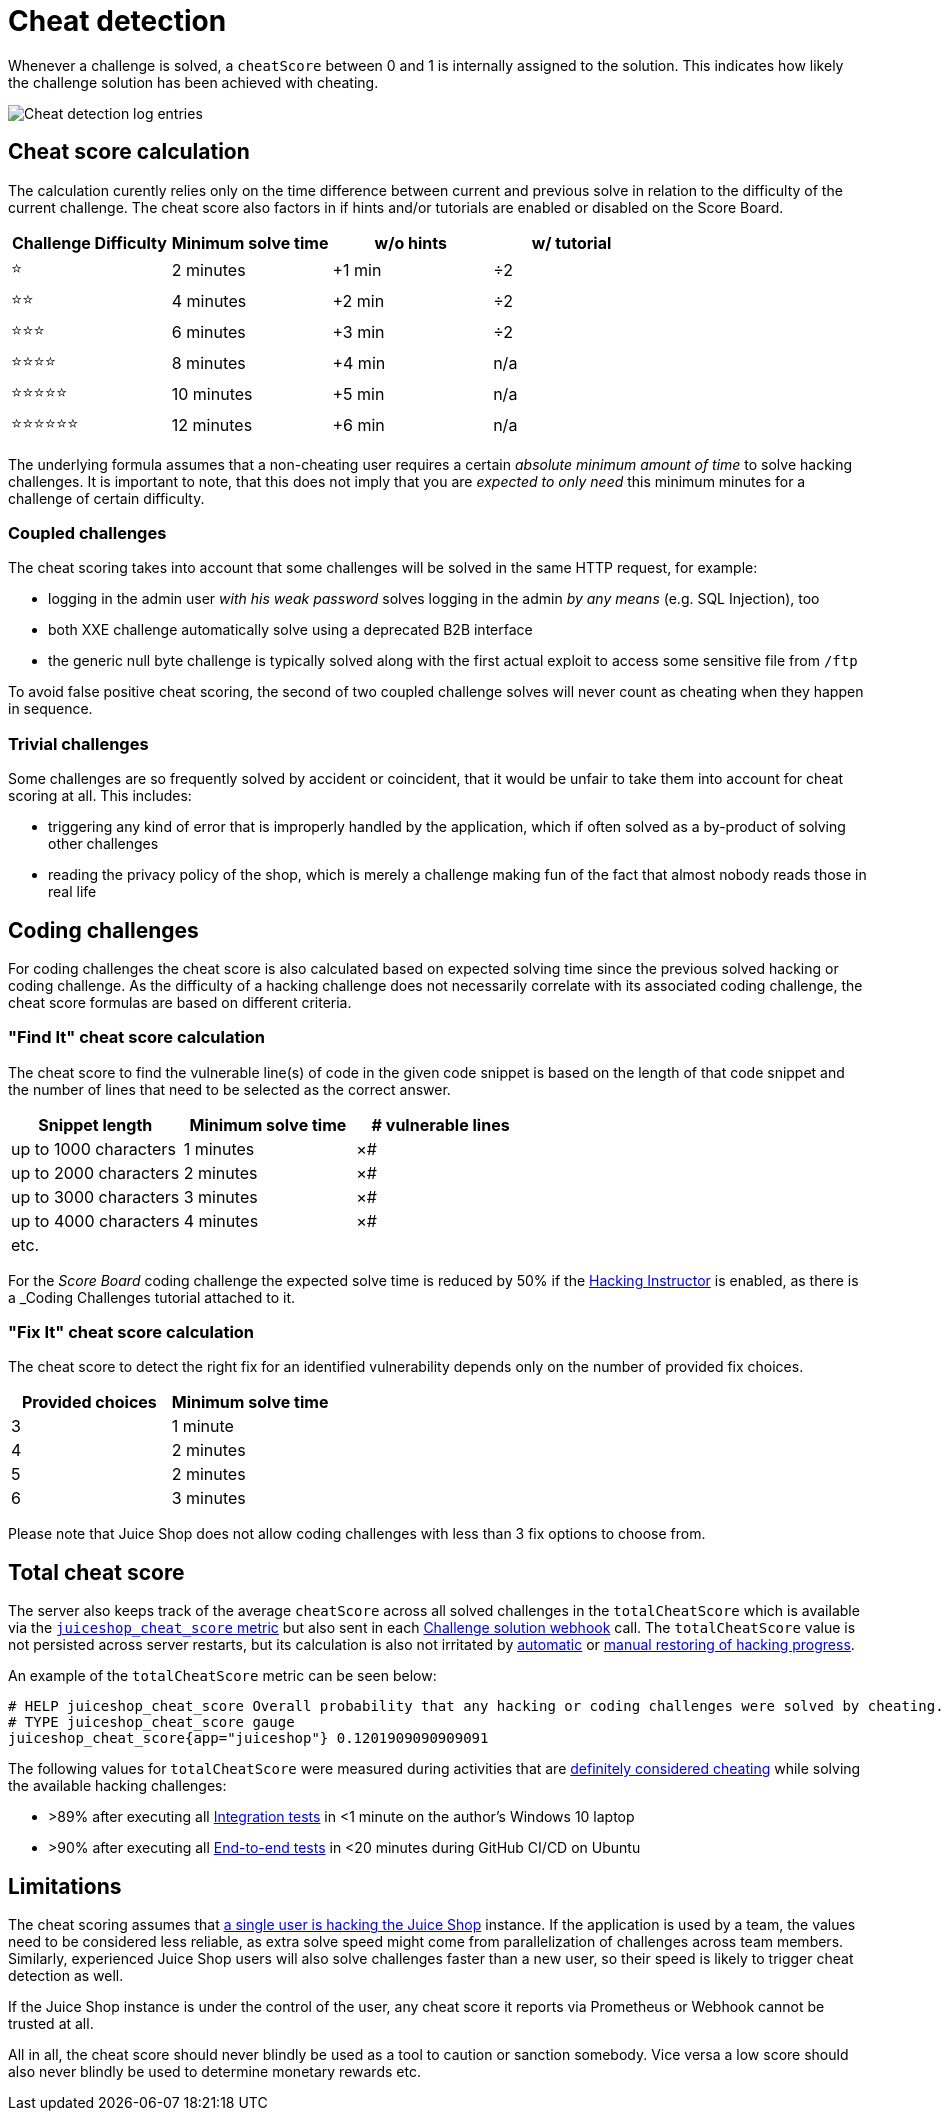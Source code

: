 = Cheat detection

Whenever a challenge is solved, a `cheatScore` between 0 and 1 is
internally assigned to the solution. This indicates how likely the
challenge solution has been achieved with cheating.

image::appendix/cheat-detection_logs.png[Cheat detection log entries]

== Cheat score calculation

The calculation curently relies only on the time difference between
current and previous solve in relation to the difficulty of the current
challenge. The cheat score also factors in if hints and/or tutorials are
enabled or disabled on the Score Board.

|===
| Challenge Difficulty | Minimum solve time | w/o hints | w/ tutorial

| ⭐
| 2 minutes
| +1 min
| ÷2

| ⭐⭐
| 4 minutes
| +2 min
| ÷2

| ⭐⭐⭐
| 6 minutes
| +3 min
| ÷2

| ⭐⭐⭐⭐
| 8 minutes
| +4 min
| n/a

| ⭐⭐⭐⭐⭐
| 10 minutes
| +5 min
| n/a

| ⭐⭐⭐⭐⭐⭐
| 12 minutes
| +6 min
| n/a
|===

The underlying formula assumes that a non-cheating user requires a
certain _absolute minimum amount of time_ to solve hacking challenges.
It is important to note, that this does not imply that you are _expected
to only need_ this minimum minutes for a challenge of certain
difficulty.

=== Coupled challenges

The cheat scoring takes into account that some challenges will be solved
in the same HTTP request, for example:

* logging in the admin user _with his weak password_ solves logging in
the admin _by any means_ (e.g. SQL Injection), too
* both XXE challenge automatically solve using a deprecated B2B
interface
* the generic null byte challenge is typically solved along with the
first actual exploit to access some sensitive file from `/ftp`

To avoid false positive cheat scoring, the second of two coupled
challenge solves will never count as cheating when they happen in
sequence.

=== Trivial challenges

Some challenges are so frequently solved by accident or coincident, that
it would be unfair to take them into account for cheat scoring at all.
This includes:

* triggering any kind of error that is improperly handled by the
application, which if often solved as a by-product of solving other
challenges
* reading the privacy policy of the shop, which is merely a challenge
making fun of the fact that almost nobody reads those in real life

== Coding challenges

For coding challenges the cheat score is also calculated based on expected solving time
since the previous solved hacking or coding challenge. As the difficulty of a hacking
challenge does not necessarily correlate with its associated coding challenge, the
cheat score formulas are based on different criteria.

=== "Find It" cheat score calculation

The cheat score to find the vulnerable line(s) of code in the given code snippet
is based on the length of that code snippet and the number of lines that need to
be selected as the correct answer.

|===
| Snippet length | Minimum solve time | # vulnerable lines

| up to 1000 characters
| 1 minutes
| ×#

| up to 2000 characters
| 2 minutes
| ×#

| up to 3000 characters
| 3 minutes
| ×#

| up to 4000 characters
| 4 minutes
| ×#

| etc.
|
|
|===

For the _Score Board_ coding challenge the expected solve time is reduced by 50% if
the xref:../part1/challenges.adoc#_hacking_instructor[Hacking Instructor] is enabled, as there is a _Coding Challenges_ tutorial attached
to it.

=== "Fix It" cheat score calculation

The cheat score to detect the right fix for an identified vulnerability depends
only on the number of provided fix choices.

|===
| Provided choices | Minimum solve time

| 3
| 1 minute

| 4
| 2 minutes

| 5
| 2 minutes

| 6
| 3 minutes
|===

Please note that Juice Shop does not allow coding challenges with less than 3 fix options
to choose from.

== Total cheat score

The server also keeps track of the average `cheatScore` across all
solved challenges in the `totalCheatScore` which is available via the
xref:appendix/monitoring.adoc#_prometheus_metrics[`juiceshop_cheat_score` metric] but
also sent in each
xref:appendix/integration.adoc#_challenge_solution_webhook[Challenge solution webhook]
call. The `totalCheatScore` value is not persisted across server
restarts, but its calculation is also not irritated by
xref:../part1/challenges.adoc#_automatic_saving_and_restoring_hacking_progress[automatic]
or
xref:../part1/challenges.adoc#_manual_progress_and_settings_backup[manual restoring of hacking progress].

An example of the `totalCheatScore` metric can be seen below:

[,yaml]
----
# HELP juiceshop_cheat_score Overall probability that any hacking or coding challenges were solved by cheating.
# TYPE juiceshop_cheat_score gauge
juiceshop_cheat_score{app="juiceshop"} 0.1201909090909091
----

The following values for `totalCheatScore` were measured during
activities that are
xref:../part1/rules.adoc#_things_considered_cheating[definitely considered cheating] while
solving the available hacking challenges:

* >89% after executing all
xref:../part3/contribution.adoc#_integration_tests[Integration tests] in <1
minute on the author's Windows 10 laptop
* >90% after executing all
xref:../part3/codebase.adoc#_end_to_end_tests[End-to-end tests] in <20
minutes during GitHub CI/CD on Ubuntu

== Limitations

The cheat scoring assumes that
xref:../part1/running.adoc#_single_user_restriction[a single user is hacking the Juice Shop]
instance. If the application is used by a team, the values need to be
considered less reliable, as extra solve speed might come from
parallelization of challenges across team members. Similarly,
experienced Juice Shop users will also solve challenges faster than a
new user, so their speed is likely to trigger cheat detection as well.

If the Juice Shop instance is under the control of the user, any cheat
score it reports via Prometheus or Webhook cannot be trusted at all.

All in all, the cheat score should never blindly be used as a tool to
caution or sanction somebody. Vice versa a low score should also never
blindly be used to determine monetary rewards etc.
